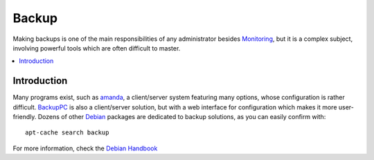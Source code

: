 ===========
Backup
===========

Making backups is one of the main responsibilities of any administrator besides `Monitoring <https://github.com/svx/conf2012/blob/master/docs/monitoring.rst>`_, but it is a complex subject, involving powerful tools which are often difficult to master. 

.. contents:: :local:

Introduction
--------------

Many programs exist, such as `amanda`_, a client/server system featuring many options, whose configuration is rather difficult. `BackupPC`_ is also a client/server solution, but with a web interface for configuration which makes it more user-friendly. Dozens of other `Debian`_ packages are dedicated to backup solutions, as you can easily confirm with::

    apt-cache search backup


For more information, check the `Debian Handbook`_

.. _amanda: http://www.amanda.org/
.. _BackupPC: http://backuppc.sourceforge.net/
.. _Debian: http://www.debian.org/
.. _Debian Handbook: http://debian-handbook.info/browse/stable/


